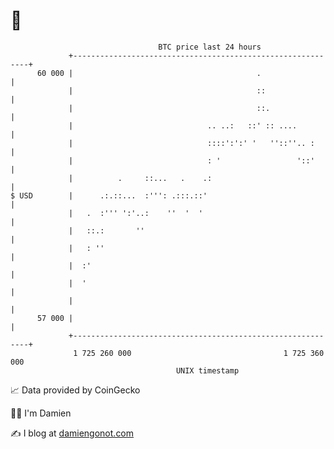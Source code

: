 * 👋

#+begin_example
                                    BTC price last 24 hours                    
                +------------------------------------------------------------+ 
         60 000 |                                         .                  | 
                |                                         ::                 | 
                |                                         ::.                | 
                |                              .. ..:   ::' :: ....          | 
                |                              ::::':':' '   ''::''.. :      | 
                |                              : '                 '::'      | 
                |          .     ::...   .    .:                             | 
   $ USD        |      .:.::...  :''': .:::.::'                              | 
                |   .  :''' ':'..:    ''  '  '                               | 
                |   ::.:       ''                                            | 
                |   : ''                                                     | 
                |  :'                                                        | 
                |  '                                                         | 
                |                                                            | 
         57 000 |                                                            | 
                +------------------------------------------------------------+ 
                 1 725 260 000                                  1 725 360 000  
                                        UNIX timestamp                         
#+end_example
📈 Data provided by CoinGecko

🧑‍💻 I'm Damien

✍️ I blog at [[https://www.damiengonot.com][damiengonot.com]]

